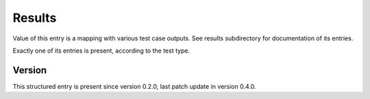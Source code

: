 ..
   Copyright (c) 2021 Cisco and/or its affiliates.
   Licensed under the Apache License, Version 2.0 (the "License");
   you may not use this file except in compliance with the License.
   You may obtain a copy of the License at:
..
       http://www.apache.org/licenses/LICENSE-2.0
..
   Unless required by applicable law or agreed to in writing, software
   distributed under the License is distributed on an "AS IS" BASIS,
   WITHOUT WARRANTIES OR CONDITIONS OF ANY KIND, either express or implied.
   See the License for the specific language governing permissions and
   limitations under the License.


Results
^^^^^^^

Value of this entry is a mapping with various test case outputs.
See results subdirectory for documentation of its entries.

Exactly one of its entries is present, according to the test type.

Version
~~~~~~~

This structured entry is present since version 0.2.0,
last patch update in version 0.4.0.
